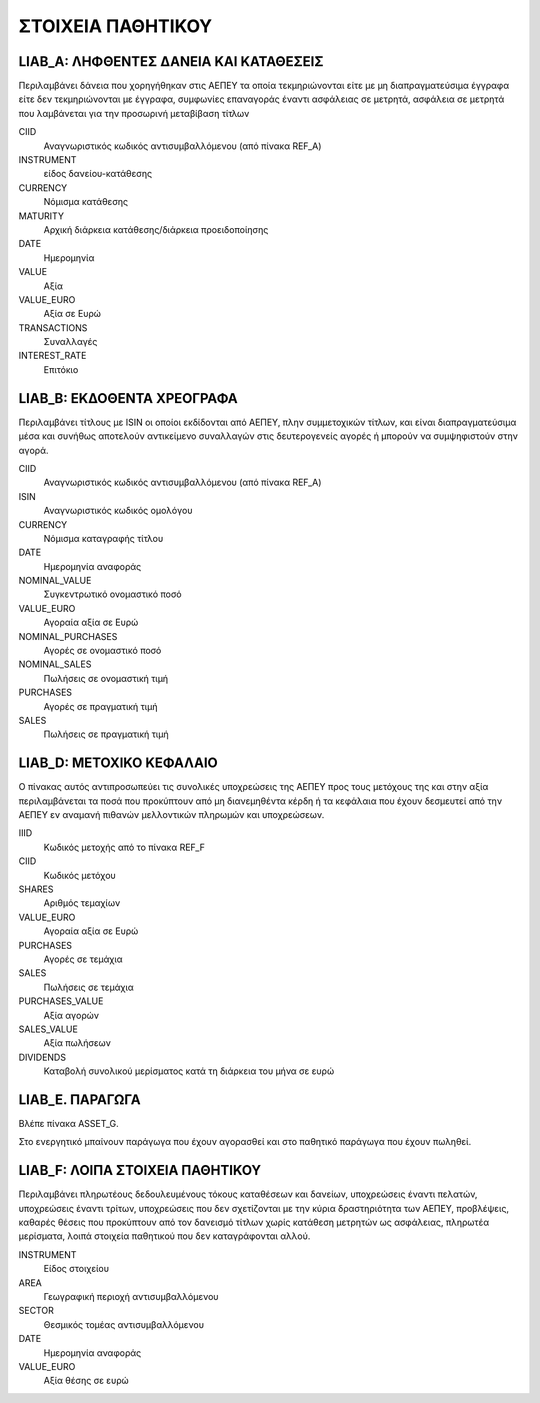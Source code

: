 ******************
ΣΤΟΙΧΕΙΑ ΠΑΘΗΤΙΚΟΥ
******************

LIAB_A: ΛΗΦΘΕΝΤΕΣ ΔΑΝΕΙΑ ΚΑΙ ΚΑΤΑΘΕΣΕΙΣ
=======================================
Περιλαμβάνει δάνεια που χορηγήθηκαν στις ΑΕΠΕΥ τα οποία τεκμηριώνονται είτε με
μη διαπραγματεύσιμα έγγραφα είτε δεν τεκμηριώνονται με έγγραφα, συμφωνίες
επαναγοράς έναντι ασφάλειας σε μετρητά, ασφάλεια σε μετρητά που λαμβάνεται για
την προσωρινή μεταβίβαση τίτλων 

CIID
   Αναγνωριστικός κωδικός αντισυμβαλλόμενου (από πίνακα REF_A)
INSTRUMENT
   είδος δανείου-κατάθεσης
CURRENCY
   Νόμισμα κατάθεσης
MATURITY
   Αρχική διάρκεια κατάθεσης/διάρκεια προειδοποίησης
DATE
   Ημερομηνία
VALUE
   Αξία 
VALUE_EURO
   Αξία σε Ευρώ
TRANSACTIONS
   Συναλλαγές 
INTEREST_RATE
   Επιτόκιο

LIAB_Β: ΕΚΔΟΘΕΝΤΑ ΧΡΕΟΓΡΑΦΑ
===========================
Περιλαμβάνει τίτλους με ISIN οι οποίοι εκδίδονται από ΑΕΠΕΥ, πλην συμμετοχικών
τίτλων, και είναι διαπραγματεύσιμα μέσα και συνήθως αποτελούν αντικείμενο
συναλλαγών στις δευτερογενείς αγορές ή μπορούν να συμψηφιστούν στην αγορά.

CIID
   Αναγνωριστικός κωδικός αντισυμβαλλόμενου (από πίνακα REF_A)
ISIN
   Αναγνωριστικός κωδικός ομολόγου
CURRENCY
   Νόμισμα καταγραφής τίτλου
DATE
   Ημερομηνία αναφοράς
NOMINAL_VALUE
   Συγκεντρωτικό ονομαστικό ποσό
VALUE_EURO
   Αγοραία αξία σε Ευρώ
NOMINAL_PURCHASES
   Αγορές σε ονομαστικό ποσό
NOMINAL_SALES
   Πωλήσεις σε ονομαστική τιμή
PURCHASES
   Αγορές σε πραγματική τιμή
SALES
   Πωλήσεις σε πραγματική τιμή

LIAB_D: ΜΕΤΟΧΙΚΟ ΚΕΦΑΛΑΙΟ
=========================
Ο πίνακας αυτός αντιπροσωπεύει τις συνολικές υποχρεώσεις της ΑΕΠΕΥ προς τους
μετόχους της και στην αξία περιλαμβάνεται τα ποσά που προκύπτουν από μη
διανεμηθέντα κέρδη ή τα κεφάλαια που έχουν δεσμευτεί από την ΑΕΠΕΥ εν αναμανή
πιθανών μελλοντικών πληρωμών και υποχρεώσεων.

IIID
   Κωδικός μετοχής από το πίνακα REF_F
CIID
   Κωδικός μετόχου
SHARES
   Aριθμός τεμαχίων
VALUE_EURO
   Αγοραία αξία σε Ευρώ
PURCHASES
   Αγορές σε τεμάχια
SALES
   Πωλήσεις σε τεμάχια
PURCHASES_VALUE
   Αξία αγορών 
SALES_VALUE
   Αξία πωλήσεων 
DIVIDENDS
   Καταβολή συνολικού μερίσματος κατά τη διάρκεια του μήνα σε ευρώ

LIAB_E. ΠΑΡΑΓΩΓΑ
================
Βλέπε πίνακα ASSET_G.

Στο ενεργητικό μπαίνουν παράγωγα που έχουν αγορασθεί και στο παθητικό παράγωγα
που έχουν πωληθεί.

LIAB_F: ΛΟΙΠΑ ΣΤΟΙΧΕΙΑ ΠΑΘΗΤΙΚΟΥ
================================
Περιλαμβάνει πληρωτέους δεδουλευμένους τόκους καταθέσεων και δανείων, υποχρεώσεις έναντι πελατών, υποχρεώσεις έναντι τρίτων, υποχρεώσεις που δεν σχετίζονται με την κύρια δραστηριότητα των ΑΕΠΕΥ, προβλέψεις, καθαρές θέσεις που προκύπτουν από τον δανεισμό τίτλων χωρίς κατάθεση μετρητών ως ασφάλειας, πληρωτέα μερίσματα, λοιπά στοιχεία παθητικού που δεν καταγράφονται αλλού.  

INSTRUMENT
   Είδος στοιχείου
AREA
   Γεωγραφική περιοχή αντισυμβαλλόμενου
SECTOR
   Θεσμικός τομέας αντισυμβαλλόμενου
DATE
   Ημερομηνία αναφοράς
VALUE_EURO
   Αξία θέσης σε ευρώ

